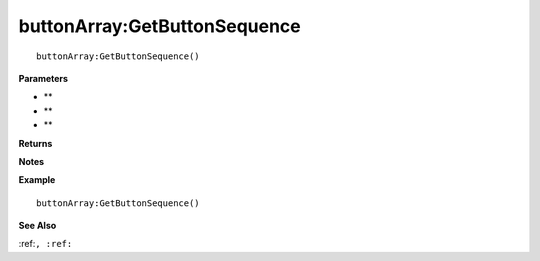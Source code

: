 .. _buttonArray_GetButtonSequence:

===================================
buttonArray\:GetButtonSequence 
===================================

.. description
    
::

   buttonArray:GetButtonSequence()


**Parameters**

* **
* **
* **


**Returns**



**Notes**



**Example**

::

   buttonArray:GetButtonSequence()

**See Also**

:ref:``, :ref:`` 

